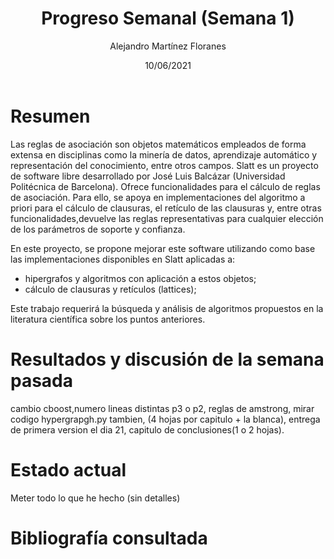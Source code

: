 #+TEMPLATE: Reporte para los estudiantes de TFG
#+key: weekly-progress-report
#+group: reports
#+contributor: Domingo Gomez-Perez
#+default-filename: weekly-progress-report.org

#+TITLE: Progreso Semanal (Semana 1)
#+AUTHOR: Alejandro Martínez Floranes
#+DATE: 10/06/2021

# Todas las semanas, se tiene que crear un reporte. 

* Resumen
Las reglas de asociación son objetos matemáticos empleados de forma extensa en disciplinas como la minería de datos, aprendizaje automático y representación del conocimiento, entre otros campos.
Slatt es un proyecto de software libre desarrollado por José Luis Balcázar (Universidad Politécnica de Barcelona). Ofrece funcionalidades para el cálculo de reglas de asociación. Para ello, se apoya en implementaciones del algoritmo a priori para el cálculo de clausuras, el retículo de las clausuras y, entre otras
funcionalidades,devuelve las reglas representativas para cualquier elección de los parámetros de soporte y confianza.

En este proyecto, se propone mejorar este software utilizando como base las implementaciones disponibles en Slatt
aplicadas a:

- hipergrafos y algoritmos con aplicación a estos objetos;
- cálculo de clausuras y retículos (lattices);

Este trabajo requerirá la búsqueda y análisis de algoritmos propuestos en la literatura científica sobre los puntos anteriores.

# Resuma brevemente el informe en 1-2 párrafos aquí. Este resumen debe
# describir en forma concreta los objetivos actuales. Es posible que
# quieras vincular a un archivo de proyecto que describe los objetivos
# del proyecto. 

* Resultados y discusión de la semana pasada
cambio cboost,numero lineas distintas p3 o p2,  reglas de amstrong, mirar codigo hypergrapgh.py tambien, (4 hojas por capitulo + la blanca), entrega de primera version el dia 21, capitulo de conclusiones(1 o 2 hojas).



# Use esta sección para describir lo que se completó la semana
# pasada. Siéntase libre de incluir tablas, figuras y discusión. Los
# «scripts» cortos están bien, pero los más largos deben ir en un
# apéndice con un enlace de referencia. Esta sección debería ser lo
# suficientemente completa como para que yo entienda lo que has hecho
# y lo que significa. No necesita ser excesivamente larga. Usa
# oraciones completas y un estilo de escritura científica. 



* Estado actual
Meter todo lo que he hecho (sin detalles)


# Describe brevemente el trabajo que se ha dedicado esta semana, entre
# ellos literatura usada, experimentos, etc. Utilizar subsecciones
# para organizar tu trabajo. 


* Bibliografía consultada

# Briefly summarize one or two papers with citations you read that are related to your work. This does not need to be more than a few sentences per paper, and does not need to be more than one or two papers unless this was a major effort for the week.

# Títulos de las referencias consultadas, con un corto resumen (de dos
# parrafos máximo) sobre el contenido de la referencia.

